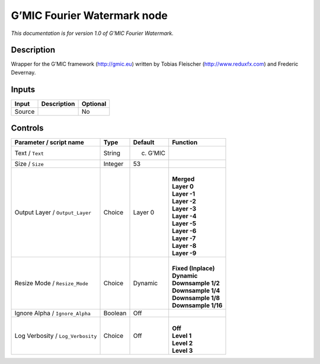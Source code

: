 .. _eu.gmic.FourierWatermark:

G’MIC Fourier Watermark node
============================

*This documentation is for version 1.0 of G’MIC Fourier Watermark.*

Description
-----------

Wrapper for the G’MIC framework (http://gmic.eu) written by Tobias Fleischer (http://www.reduxfx.com) and Frederic Devernay.

Inputs
------

+--------+-------------+----------+
| Input  | Description | Optional |
+========+=============+==========+
| Source |             | No       |
+--------+-------------+----------+

Controls
--------

.. tabularcolumns:: |>{\raggedright}p{0.2\columnwidth}|>{\raggedright}p{0.06\columnwidth}|>{\raggedright}p{0.07\columnwidth}|p{0.63\columnwidth}|

.. cssclass:: longtable

+-----------------------------------+---------+-----------+-----------------------+
| Parameter / script name           | Type    | Default   | Function              |
+===================================+=========+===========+=======================+
| Text / ``Text``                   | String  | (c) G’MIC |                       |
+-----------------------------------+---------+-----------+-----------------------+
| Size / ``Size``                   | Integer | 53        |                       |
+-----------------------------------+---------+-----------+-----------------------+
| Output Layer / ``Output_Layer``   | Choice  | Layer 0   | |                     |
|                                   |         |           | | **Merged**          |
|                                   |         |           | | **Layer 0**         |
|                                   |         |           | | **Layer -1**        |
|                                   |         |           | | **Layer -2**        |
|                                   |         |           | | **Layer -3**        |
|                                   |         |           | | **Layer -4**        |
|                                   |         |           | | **Layer -5**        |
|                                   |         |           | | **Layer -6**        |
|                                   |         |           | | **Layer -7**        |
|                                   |         |           | | **Layer -8**        |
|                                   |         |           | | **Layer -9**        |
+-----------------------------------+---------+-----------+-----------------------+
| Resize Mode / ``Resize_Mode``     | Choice  | Dynamic   | |                     |
|                                   |         |           | | **Fixed (Inplace)** |
|                                   |         |           | | **Dynamic**         |
|                                   |         |           | | **Downsample 1/2**  |
|                                   |         |           | | **Downsample 1/4**  |
|                                   |         |           | | **Downsample 1/8**  |
|                                   |         |           | | **Downsample 1/16** |
+-----------------------------------+---------+-----------+-----------------------+
| Ignore Alpha / ``Ignore_Alpha``   | Boolean | Off       |                       |
+-----------------------------------+---------+-----------+-----------------------+
| Log Verbosity / ``Log_Verbosity`` | Choice  | Off       | |                     |
|                                   |         |           | | **Off**             |
|                                   |         |           | | **Level 1**         |
|                                   |         |           | | **Level 2**         |
|                                   |         |           | | **Level 3**         |
+-----------------------------------+---------+-----------+-----------------------+
